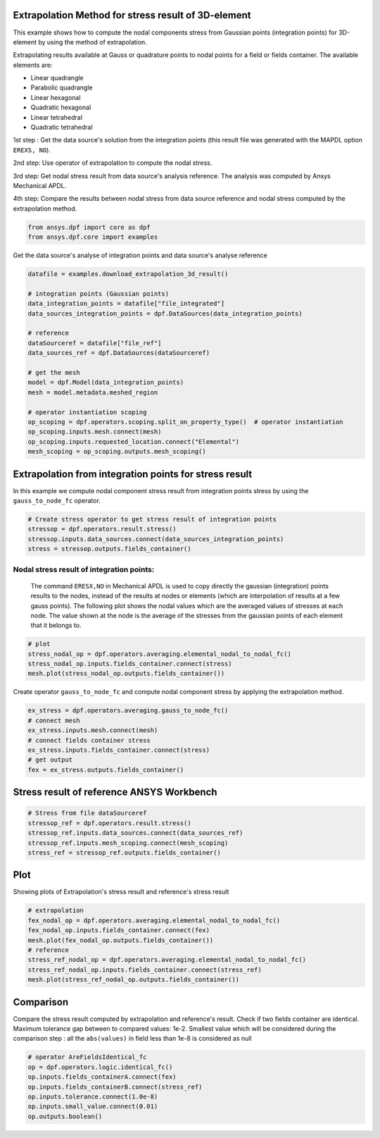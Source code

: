 
.. DO NOT EDIT.
.. THIS FILE WAS AUTOMATICALLY GENERATED BY SPHINX-GALLERY.
.. TO MAKE CHANGES, EDIT THE SOURCE PYTHON FILE:
.. "examples\03-advanced\04-extrapolation_stress_3d.py"
.. LINE NUMBERS ARE GIVEN BELOW.

.. only:: html

    .. note::
        :class: sphx-glr-download-link-note

        Click :ref:`here <sphx_glr_download_examples_03-advanced_04-extrapolation_stress_3d.py>`
        to download the full example code

.. rst-class:: sphx-glr-example-title

.. _sphx_glr_examples_03-advanced_04-extrapolation_stress_3d.py:


.. _extrapolation_test_stress_3Delement:

Extrapolation Method for stress result of 3D-element
~~~~~~~~~~~~~~~~~~~~~~~~~~~~~~~~~~~~~~~~~~~~~~~~~~~~~~
This example shows how to compute the nodal components stress from
Gaussian points (integration points) for 3D-element by using the method
of extrapolation.

Extrapolating results available at Gauss or quadrature points to nodal
points for a field or fields container. The available elements are:

* Linear quadrangle
* Parabolic quadrangle
* Linear hexagonal
* Quadratic hexagonal
* Linear tetrahedral
* Quadratic tetrahedral

1st step : Get the data source's solution from the integration points (this
result file was generated with the MAPDL option ``EREXS, NO``).

2nd step: Use operator of extrapolation to compute the nodal stress.

3rd step: Get nodal stress result from data source's analysis reference.
The analysis was computed by Ansys Mechanical APDL.

4th step: Compare the results between nodal stress from data source
reference and nodal stress computed by the extrapolation method.

.. GENERATED FROM PYTHON SOURCE LINES 32-36

.. code-block:: default


    from ansys.dpf import core as dpf
    from ansys.dpf.core import examples








.. GENERATED FROM PYTHON SOURCE LINES 37-38

Get the data source's analyse of integration points and data source's analyse reference

.. GENERATED FROM PYTHON SOURCE LINES 38-58

.. code-block:: default

    datafile = examples.download_extrapolation_3d_result()

    # integration points (Gaussian points)
    data_integration_points = datafile["file_integrated"]
    data_sources_integration_points = dpf.DataSources(data_integration_points)

    # reference
    dataSourceref = datafile["file_ref"]
    data_sources_ref = dpf.DataSources(dataSourceref)

    # get the mesh
    model = dpf.Model(data_integration_points)
    mesh = model.metadata.meshed_region

    # operator instantiation scoping
    op_scoping = dpf.operators.scoping.split_on_property_type()  # operator instantiation
    op_scoping.inputs.mesh.connect(mesh)
    op_scoping.inputs.requested_location.connect("Elemental")
    mesh_scoping = op_scoping.outputs.mesh_scoping()








.. GENERATED FROM PYTHON SOURCE LINES 59-63

Extrapolation from integration points for stress result
~~~~~~~~~~~~~~~~~~~~~~~~~~~~~~~~~~~~~~~~~~~~~~~~~~~~~~~~~
In this example we compute nodal component stress result from
integration points stress by using the ``gauss_to_node_fc`` operator.

.. GENERATED FROM PYTHON SOURCE LINES 63-69

.. code-block:: default


    # Create stress operator to get stress result of integration points
    stressop = dpf.operators.result.stress()
    stressop.inputs.data_sources.connect(data_sources_integration_points)
    stress = stressop.outputs.fields_container()








.. GENERATED FROM PYTHON SOURCE LINES 70-79

Nodal stress result of integration points:
##############################################################################
 The command ``ERESX,NO`` in Mechanical APDL is used to copy directly the
 gaussian (integration) points results to the nodes, instead of the
 results at nodes or elements (which are interpolation of results at a
 few gauss points).
 The following plot shows the nodal values which are the averaged values
 of stresses at each node. The value shown at the node is the average of
 the stresses from the gaussian points of each element that it belongs to.

.. GENERATED FROM PYTHON SOURCE LINES 79-85

.. code-block:: default


    # plot
    stress_nodal_op = dpf.operators.averaging.elemental_nodal_to_nodal_fc()
    stress_nodal_op.inputs.fields_container.connect(stress)
    mesh.plot(stress_nodal_op.outputs.fields_container())




.. image-sg:: /examples/03-advanced/images/sphx_glr_04-extrapolation_stress_3d_001.png
   :alt: 04 extrapolation stress 3d
   :srcset: /examples/03-advanced/images/sphx_glr_04-extrapolation_stress_3d_001.png
   :class: sphx-glr-single-img





.. GENERATED FROM PYTHON SOURCE LINES 86-88

Create operator ``gauss_to_node_fc`` and compute nodal component stress
by applying the extrapolation method.

.. GENERATED FROM PYTHON SOURCE LINES 88-97

.. code-block:: default


    ex_stress = dpf.operators.averaging.gauss_to_node_fc()
    # connect mesh
    ex_stress.inputs.mesh.connect(mesh)
    # connect fields container stress
    ex_stress.inputs.fields_container.connect(stress)
    # get output
    fex = ex_stress.outputs.fields_container()








.. GENERATED FROM PYTHON SOURCE LINES 98-100

Stress result of reference ANSYS Workbench
~~~~~~~~~~~~~~~~~~~~~~~~~~~~~~~~~~~~~~~~~~~~

.. GENERATED FROM PYTHON SOURCE LINES 100-107

.. code-block:: default


    # Stress from file dataSourceref
    stressop_ref = dpf.operators.result.stress()
    stressop_ref.inputs.data_sources.connect(data_sources_ref)
    stressop_ref.inputs.mesh_scoping.connect(mesh_scoping)
    stress_ref = stressop_ref.outputs.fields_container()








.. GENERATED FROM PYTHON SOURCE LINES 108-111

Plot
~~~~~~~~~~
Showing plots of Extrapolation's stress result and reference's stress result

.. GENERATED FROM PYTHON SOURCE LINES 111-121

.. code-block:: default


    # extrapolation
    fex_nodal_op = dpf.operators.averaging.elemental_nodal_to_nodal_fc()
    fex_nodal_op.inputs.fields_container.connect(fex)
    mesh.plot(fex_nodal_op.outputs.fields_container())
    # reference
    stress_ref_nodal_op = dpf.operators.averaging.elemental_nodal_to_nodal_fc()
    stress_ref_nodal_op.inputs.fields_container.connect(stress_ref)
    mesh.plot(stress_ref_nodal_op.outputs.fields_container())




.. rst-class:: sphx-glr-horizontal


    *

      .. image-sg:: /examples/03-advanced/images/sphx_glr_04-extrapolation_stress_3d_002.png
          :alt: 04 extrapolation stress 3d
          :srcset: /examples/03-advanced/images/sphx_glr_04-extrapolation_stress_3d_002.png
          :class: sphx-glr-multi-img

    *

      .. image-sg:: /examples/03-advanced/images/sphx_glr_04-extrapolation_stress_3d_003.png
          :alt: 04 extrapolation stress 3d
          :srcset: /examples/03-advanced/images/sphx_glr_04-extrapolation_stress_3d_003.png
          :class: sphx-glr-multi-img





.. GENERATED FROM PYTHON SOURCE LINES 122-129

Comparison
~~~~~~~~~~~~
Compare the stress result computed by extrapolation and reference's result.
Check if two fields container are identical.
Maximum tolerance gap between to compared values: 1e-2.
Smallest value which will be considered during the comparison
step : all the ``abs(values)`` in field less than 1e-8 is considered as null

.. GENERATED FROM PYTHON SOURCE LINES 129-137

.. code-block:: default


    # operator AreFieldsIdentical_fc
    op = dpf.operators.logic.identical_fc()
    op.inputs.fields_containerA.connect(fex)
    op.inputs.fields_containerB.connect(stress_ref)
    op.inputs.tolerance.connect(1.0e-8)
    op.inputs.small_value.connect(0.01)
    op.outputs.boolean()




.. rst-class:: sphx-glr-script-out

 Out:

 .. code-block:: none


    False




.. rst-class:: sphx-glr-timing

   **Total running time of the script:** ( 0 minutes  2.798 seconds)


.. _sphx_glr_download_examples_03-advanced_04-extrapolation_stress_3d.py:


.. only :: html

 .. container:: sphx-glr-footer
    :class: sphx-glr-footer-example



  .. container:: sphx-glr-download sphx-glr-download-python

     :download:`Download Python source code: 04-extrapolation_stress_3d.py <04-extrapolation_stress_3d.py>`



  .. container:: sphx-glr-download sphx-glr-download-jupyter

     :download:`Download Jupyter notebook: 04-extrapolation_stress_3d.ipynb <04-extrapolation_stress_3d.ipynb>`


.. only:: html

 .. rst-class:: sphx-glr-signature

    `Gallery generated by Sphinx-Gallery <https://sphinx-gallery.github.io>`_
